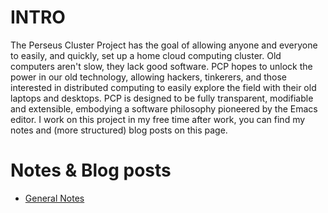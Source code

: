 :PROPERTIES:
#+TITLE: Perseus Cluster Project
#+SUBTITLE: a personal cloud for everyone  
#+HERO: https://i.imgur.com/0cKujzR.png
#+OPTIONS: html-style:nil
#+MACRO: imglnk @@html:<img src="$1">@@
#+OPTIONS: num:nil
:END:

* INTRO
:PROPERTIES:
:UNNUMBERED: notoc
:END:

The Perseus Cluster Project has the goal of allowing anyone and everyone to easily, and quickly, set up a home cloud
computing cluster. Old computers aren't slow, they lack good software. PCP hopes to unlock the power in our old technology,
allowing hackers, tinkerers, and those interested in distributed computing to easily explore the field with their old laptops
and desktops. PCP is designed to be fully transparent, modifiable and extensible, embodying a software philosophy
pioneered by the Emacs editor. I work on this project in my free time after work, you can find my notes and (more structured)
blog posts on this page. 

* Notes & Blog posts

- [[file:perseus-general-notes.org][General Notes]] 
